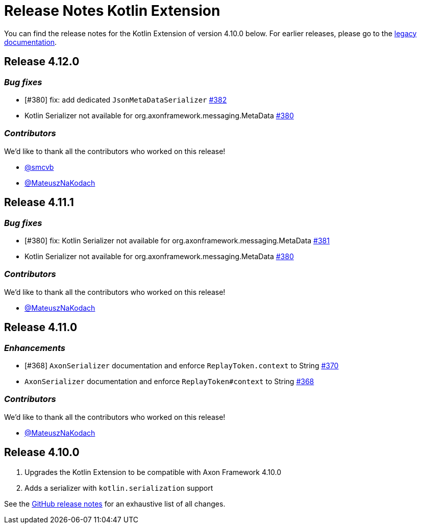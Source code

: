 = Release Notes Kotlin Extension
:navtitle: Release notes

You can find the release notes for the Kotlin Extension of version 4.10.0 below.
For earlier releases, please go to the link:https://legacydocs.axoniq.io/reference-guide/release-notes/rn-extensions/rn-kotlin[legacy documentation].

== Release 4.12.0

=== _Bug fixes_

- [#380] fix: add dedicated `JsonMetaDataSerializer` link:https://github.com/AxonFramework/extension-kotlin/pull/382[#382]
- Kotlin Serializer not available for org.axonframework.messaging.MetaData link:https://github.com/AxonFramework/extension-kotlin/issues/380[#380]

=== _Contributors_

We'd like to thank all the contributors who worked on this release!

- link:https://github.com/smcvb[@smcvb]
- link:https://github.com/MateuszNaKodach[@MateuszNaKodach]

== Release 4.11.1

=== _Bug fixes_

- [#380] fix: Kotlin Serializer not available for org.axonframework.messaging.MetaData link:https://github.com/AxonFramework/extension-kotlin/pull/381[#381]
- Kotlin Serializer not available for org.axonframework.messaging.MetaData link:https://github.com/AxonFramework/extension-kotlin/issues/380[#380]

=== _Contributors_

We'd like to thank all the contributors who worked on this release!

- link:https://github.com/MateuszNaKodach[@MateuszNaKodach]

== Release 4.11.0

=== _Enhancements_

- [#368] `AxonSerializer` documentation and enforce `ReplayToken.context` to String link:https://github.com/AxonFramework/extension-kotlin/pull/370[#370]
- `AxonSerializer` documentation and enforce `ReplayToken#context` to String link:https://github.com/AxonFramework/extension-kotlin/issues/368[#368]

=== _Contributors_

We'd like to thank all the contributors who worked on this release!

- link:https://github.com/MateuszNaKodach[@MateuszNaKodach]

== Release 4.10.0

. Upgrades the Kotlin Extension to be compatible with Axon Framework 4.10.0
. Adds a serializer with `kotlin.serialization` support

See the link:https://github.com/AxonFramework/extension-kotlin/releases/tag/axon-kotlin-4.10.0[GitHub release notes] for an exhaustive list of all changes.